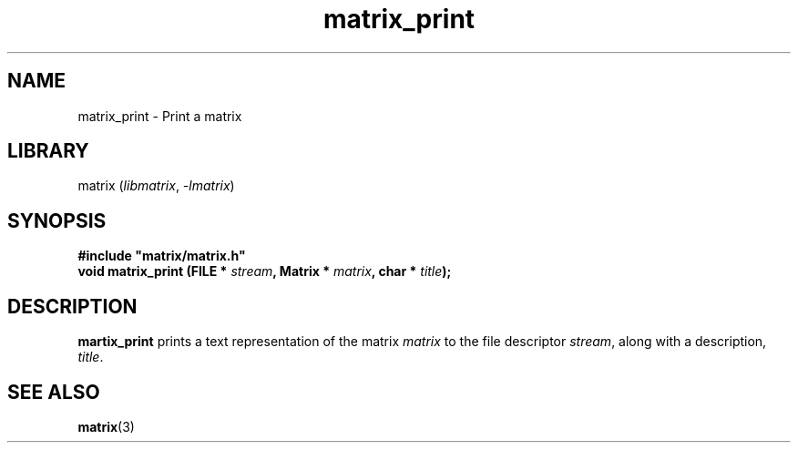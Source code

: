 .TH matrix_print 3
.SH NAME
matrix_print \- Print a matrix
.SH LIBRARY
matrix (\fIlibmatrix\fR, \fI\-lmatrix\fR)
.SH SYNOPSIS
.B #include \[dq]matrix/matrix.h\[dq]
.br
\fBvoid matrix_print (FILE * \fIstream\fR\fB, Matrix * \fImatrix\fR\fB, char * \fItitle\fR\fB);\fR
.SH DESCRIPTION
.B martix_print
prints a text representation of the matrix \fImatrix\fR to the file descriptor \fIstream\fR, along with a description, \fItitle\fR.
.SH SEE ALSO
\fBmatrix\fR(3)
